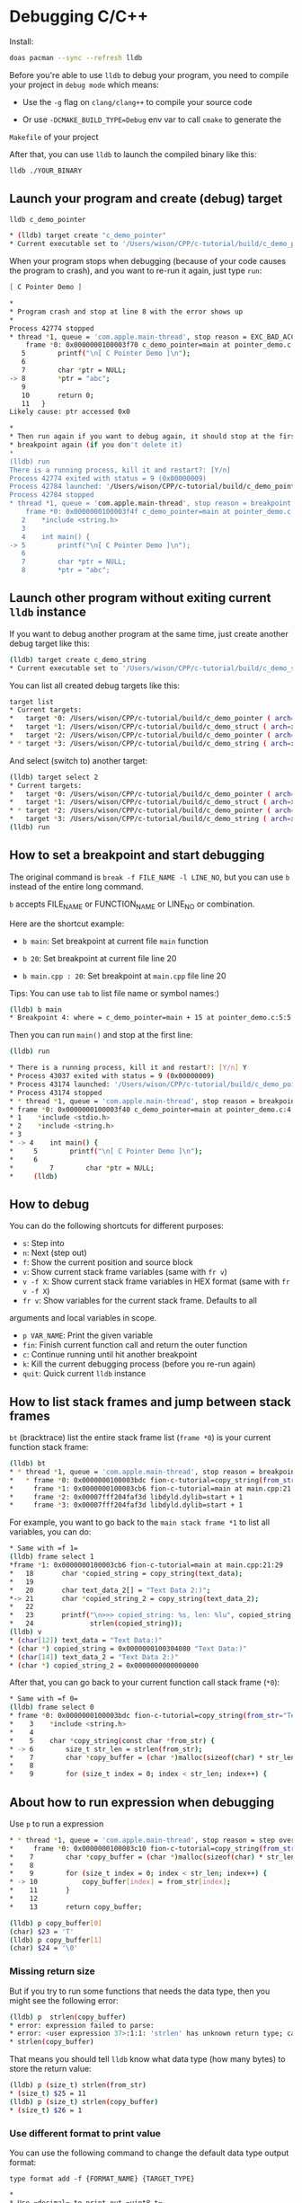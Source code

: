 * Debugging C/C++

Install:
  
#+BEGIN_SRC bash
  doas pacman --sync --refresh lldb
#+END_SRC

Before you're able to use =lldb= to debug your program, you need to compile your
project in =debug mode= which means:

- Use the =-g= flag on =clang/clang++= to compile your source code

- Or use =-DCMAKE_BUILD_TYPE=Debug= env var to call =cmake= to generate the
=Makefile= of your project

After that, you can use =lldb= to launch the compiled binary like this:

#+BEGIN_SRC bash
  lldb ./YOUR_BINARY
#+END_SRC



** Launch your program and create (debug) target

    #+BEGIN_SRC bash
    lldb c_demo_pointer

    * (lldb) target create "c_demo_pointer"
    * Current executable set to '/Users/wison/CPP/c-tutorial/build/c_demo_pointer' (x86_64).
    #+END_SRC

    When your program stops when debugging (because of your code causes the
    program to crash), and you want to re-run it again, just type =run=:

    #+BEGIN_SRC bash
    [ C Pointer Demo ]

    *
    * Program crash and stop at line 8 with the error shows up
    *
    Process 42774 stopped
    * thread *1, queue = 'com.apple.main-thread', stop reason = EXC_BAD_ACCESS (code=1, address=0x0)
        frame *0: 0x0000000100003f70 c_demo_pointer=main at pointer_demo.c:8:10
       5        printf("\n[ C Pointer Demo ]\n");
       6
       7        char *ptr = NULL;
    -> 8        *ptr = "abc";
       9
       10       return 0;
       11   }
    Likely cause: ptr accessed 0x0

    *
    * Then run again if you want to debug again, it should stop at the first
    * breakpoint again (if you don't delete it)
    *
    (lldb) run
    There is a running process, kill it and restart?: [Y/n]
    Process 42774 exited with status = 9 (0x00000009)
    Process 42784 launched: '/Users/wison/CPP/c-tutorial/build/c_demo_pointer' (x86_64)
    Process 42784 stopped
    * thread *1, queue = 'com.apple.main-thread', stop reason = breakpoint 1.1
        frame *0: 0x0000000100003f4f c_demo_pointer=main at pointer_demo.c:5:5
       2    *include <string.h>
       3
       4    int main() {
    -> 5        printf("\n[ C Pointer Demo ]\n");
       6
       7        char *ptr = NULL;
       8        *ptr = "abc";
    #+END_SRC



** Launch other program without exiting current =lldb= instance

    If you want to debug another program at the same time, just create another
    debug target like this:

    #+BEGIN_SRC bash
    (lldb) target create c_demo_string
    * Current executable set to '/Users/wison/CPP/c-tutorial/build/c_demo_string' (x86_64).
    #+END_SRC


    You can list all created debug targets like this:

    #+BEGIN_SRC bash
    target list
    * Current targets:
    *   target *0: /Users/wison/CPP/c-tutorial/build/c_demo_pointer ( arch=x86_64-apple-macosx11.0.0, platform=host, pid=42647, state=stopped )
    *   target *1: /Users/wison/CPP/c-tutorial/build/c_demo_struct ( arch=x86_64-apple-macosx11.0.0, platform=host, pid=42704, state=exited )
    *   target *2: /Users/wison/CPP/c-tutorial/build/c_demo_pointer ( arch=x86_64-apple-macosx11.0.0, platform=host, pid=42784, state=stopped )
    * * target *3: /Users/wison/CPP/c-tutorial/build/c_demo_string ( arch=x86_64-apple-macosx11.0.0, platform=host )
    #+END_SRC

    And select (switch to) another target:

    #+BEGIN_SRC bash
    (lldb) target select 2
    * Current targets:
    *   target *0: /Users/wison/CPP/c-tutorial/build/c_demo_pointer ( arch=x86_64-apple-macosx11.0.0, platform=host, pid=42647, state=stopped )
    *   target *1: /Users/wison/CPP/c-tutorial/build/c_demo_struct ( arch=x86_64-apple-macosx11.0.0, platform=host, pid=42704, state=exited )
    * * target *2: /Users/wison/CPP/c-tutorial/build/c_demo_pointer ( arch=x86_64-apple-macosx11.0.0, platform=host, pid=42784, state=stopped )
    *   target *3: /Users/wison/CPP/c-tutorial/build/c_demo_string ( arch=x86_64-apple-macosx11.0.0, platform=host, pid=43027, state=exited )
    (lldb) run
    #+END_SRC


** How to set a breakpoint and start debugging

The original command is =break -f FILE_NAME -l LINE_NO=, but you can use =b=
instead of the entire long command.

=b= accepts FILE_NAME or FUNCTION_NAME or LINE_NO or combination.

Here are the shortcut example:

- =b main=: Set breakpoint at current file =main= function

- =b 20=: Set breakpoint at current file line 20

- =b main.cpp : 20=: Set breakpoint at =main.cpp= file line 20

Tips: You can use =tab= to list file name or symbol names:)


    #+BEGIN_SRC bash
    (lldb) b main
    * Breakpoint 4: where = c_demo_pointer=main + 15 at pointer_demo.c:5:5, address = 0x0000000100003f4f
    #+END_SRC

Then you can run =main()= and stop at the first line:

    #+BEGIN_SRC bash
    (lldb) run

    * There is a running process, kill it and restart?: [Y/n] Y
    * Process 43037 exited with status = 9 (0x00000009)
    * Process 43174 launched: '/Users/wison/CPP/c-tutorial/build/c_demo_pointer' (x86_64)
    * Process 43174 stopped
    * * thread *1, queue = 'com.apple.main-thread', stop reason = breakpoint 3.1
    * frame *0: 0x0000000100003f40 c_demo_pointer=main at pointer_demo.c:4
    * 1    *include <stdio.h>
    * 2    *include <string.h>
    * 3
    * -> 4    int main() {
    *     5        printf("\n[ C Pointer Demo ]\n");
    *     6
    *         7        char *ptr = NULL;
    *     (lldb)
    #+END_SRC


** How to debug

You can do the following shortcuts for different purposes:

- =s=: Step into
- =n=: Next (step out)
- =f=: Show the current position and source block
- =v=: Show current stack frame variables (same with =fr v=)
- =v -f X=: Show current stack frame variables in HEX format (same with =fr v -f X=)
- =fr v=: Show variables for the current stack frame. Defaults to all
arguments and local variables in scope.
- =p VAR_NAME=: Print the given variable
- =fin=: Finish current function call and return the outer function
- =c=: Continue running until hit another breakpoint
- =k=: Kill the current debugging process (before you re-run again)
- =quit=: Quick current =lldb= instance


** How to list stack frames and jump between stack frames

=bt= (bracktrace) list the entire stack frame list (=frame *0=) is your
current function stack frame:

    #+BEGIN_SRC bash
    (lldb) bt
    * * thread *1, queue = 'com.apple.main-thread', stop reason = breakpoint 1.1
    *   * frame *0: 0x0000000100003bdc fion-c-tutorial=copy_string(from_str="Text Data 2:)") at main.cpp:6:29
    *     frame *1: 0x0000000100003cb6 fion-c-tutorial=main at main.cpp:21:29
    *     frame *2: 0x00007fff204faf3d libdyld.dylib=start + 1
    *     frame *3: 0x00007fff204faf3d libdyld.dylib=start + 1
    #+END_SRC


For example, you want to go back to the =main stack frame *1= to list all
variables, you can do:

    #+BEGIN_SRC bash
    * Same with =f 1=
    (lldb) frame select 1
    *frame *1: 0x0000000100003cb6 fion-c-tutorial=main at main.cpp:21:29
    *   18       char *copied_string = copy_string(text_data);
    *   19
    *   20       char text_data_2[] = "Text Data 2:)";
    *-> 21       char *copied_string_2 = copy_string(text_data_2);
    *   22
    *   23       printf("\n>>> copied_string: %s, len: %lu", copied_string,
    *   24              strlen(copied_string));
    (lldb) v
    * (char[12]) text_data = "Text Data:)"
    * (char *) copied_string = 0x0000000100304080 "Text Data:)"
    * (char[14]) text_data_2 = "Text Data 2:)"
    * (char *) copied_string_2 = 0x0000000000000000
    #+END_SRC


After that, you can go back to your current function call stack frame (=*0=):

    #+BEGIN_SRC bash
    * Same with =f 0=
    (lldb) frame select 0
    * frame *0: 0x0000000100003bdc fion-c-tutorial=copy_string(from_str="Text Data 2:)") at main.cpp:6:29
    *    3    *include <string.h>
    *    4
    *    5    char *copy_string(const char *from_str) {
    * -> 6        size_t str_len = strlen(from_str);
    *    7        char *copy_buffer = (char *)malloc(sizeof(char) * str_len);
    *    8
    *    9        for (size_t index = 0; index < str_len; index++) {
    #+END_SRC


** About how to run expression when debugging

Use =p= to run a expression

    #+BEGIN_SRC bash
    * * thread *1, queue = 'com.apple.main-thread', stop reason = step over
    *     frame *0: 0x0000000100003c10 fion-c-tutorial=copy_string(from_str="Text Data:)") at main.cpp:10:30
    *    7        char *copy_buffer = (char *)malloc(sizeof(char) * str_len);
    *    8
    *    9        for (size_t index = 0; index < str_len; index++) {
    * -> 10           copy_buffer[index] = from_str[index];
    *    11       }
    *    12
    *    13       return copy_buffer;

    (lldb) p copy_buffer[0]
    (char) $23 = 'T'
    (lldb) p copy_buffer[1]
    (char) $24 = '\0'
    #+END_SRC

*** Missing return size

But if you try to run some functions that needs the data type, then you might
see the following error:

        #+BEGIN_SRC bash
        (lldb) p  strlen(copy_buffer)
        * error: expression failed to parse:
        * error: <user expression 37>:1:1: 'strlen' has unknown return type; cast the call to its declared return type
        * strlen(copy_buffer)
        #+END_SRC

That means you should tell =lldb= know what data type (how many bytes) to
store the return value:

        #+BEGIN_SRC bash
        (lldb) p (size_t) strlen(from_str)
        * (size_t) $25 = 11
        (lldb) p (size_t) strlen(copy_buffer)
        * (size_t) $26 = 1
        #+END_SRC


*** Use different format to print value
You can use the following command to change the default data type
output format:

=type format add -f {FORMAT_NAME} {TARGET_TYPE}=

        #+BEGIN_SRC bash
        *
        * Use =decimal= to print out =uint8_t=
        *
        (lldb) type format add -f d uint8_t
        (lldb) p ((Person *)element)->age
        (u8) $20 = 99

        *
        * Use =Uppercase Hex= to print out =uint8_t=
        *
        (lldb) type format add -f X uint8_t
        (lldb) p ((Person *)element)->age
        (u8) $21 = 0x63

        *
        * Use =Character= to print out =uint8_t=
        *
        (lldb) type format add -f c uint8_t
        (lldb) p ((Person *)element)->age
        (u8) $22 = 'c'
        #+END_SRC


Here is the supported =format name=:

        #+BEGIN_SRC bash
        "default"
        'B' or "boolean"
        'b' or "binary"
        'y' or "bytes"
        'Y' or "bytes with ASCII"
        'c' or "character"
        'C' or "printable character"
        'F' or "complex float"
        's' or "c-string"
        'd' or "decimal"
        'E' or "enumeration"
        'x' or "hex"
        'X' or "uppercase hex"
        'f' or "float"
        'o' or "octal"
        'O' or "OSType"
        'U' or "unicode16"
        "unicode32"
        'u' or "unsigned decimal"
        'p' or "pointer"
        "char[]"
        "int8_t[]"
        "uint8_t[]"
        "int16_t[]"
        "uint16_t[]"
        "int32_t[]"
        "uint32_t[]"
        "int64_t[]"
        "uint64_t[]"
        "float16[]"
        "float32[]"
        "float64[]"
        "uint128_t[]"
        'I' or "complex integer"
        'a' or "character array"
        'A' or "address"
        "hex float"
        'i' or "instruction"
        'v' or "void"
        'u' or "unicode8"
        #+END_SRC


*** How to print array:

Use =parray {PRINT_ELEMENT_COUNT} {ARRAY_PTR}= to print any type of arrays:

Assumer=self->data= is a =void *=, then you can cast it to any pointer
and print the array:

        #+BEGIN_SRC bash
        * Treat it as =int []= and print 2 element
        (lldb) parray 2 (int *)self->data
        (int *) $2 = 0x00000008276fa0d8 {
        (int) [0] = 10
        (int) [1] = -1515870811
        }

        * Treat it as =int []= and print 5 element
        (lldb) parray 5 (int *)self->data
        (int *) $3 = 0x00000008276fa0d8 {
        (int) [0] = 10
        (int) [1] = -1515870811
        (int) [2] = 1
        (int) [3] = 0
        (int) [4] = 1
        }

        * Treat it as =char []= and print 4 element
        (lldb) parray 5 (char *)self->data
        (char *) $4 = 0x00000008276fa0d8 "\n" {
        (char) [0] = '\n'
        (char) [1] = '\0'
        (char) [2] = '\0'
        (char) [3] = '\0'
        (char) [4] = '\xa5'
        }
        #+END_SRC


*** How to print memory data:

Use =memory read= to print memory:

        #+BEGIN_SRC bash
        *
        * --size =sizeof(int)=: Byte size of each memory chunk, use == to run expression
        * --count 2: Show 2 items (memory chunks)
        * --format X: Show bytes as Hex (uppercase)
        * =self->data=: Read memory from this address
        *
        (lldb) memory read --size =sizeof(int)= --count 2 --format X =self->data=
        0x8276fa0d8: 0x0000000A
        0x8276fa0dc: 0xA5A5A5A5

        *
        * This is the shortcut, same with above
        *
        (lldb) memory read -s4 -c2 -fX =self->data=
        0x8276fa0d8: 0x0000000A
        0x8276fa0dc: 0xA5A5A5A5
        #+END_SRC



Sample to print the custom struct:

        #+END_SRCc
        typedef struct {
            char first_name[10];
            char last_name[10];
            u8 age;
        } Person;

        Person wison = {.first_name = "Wison", .last_name = "Ye", .age = 88};
        Person fion = {.first_name = "Fion", .last_name = "Li", .age = 99};
        #+END_SRC


        #+BEGIN_SRC bash
        memory read -s =sizeof(Person)= -c2 -fX =self->items=
        * 0x827c1c090: 0x580000000000000000655900000000006E6F736957
        * 0x827c1c0a5: 0x630000000000000000694C0000000000006E6F6946
        #+END_SRC

        =58=: wison.age

        =00000000000000006559=: wison.last_name

        =00000000006E6F736957=: wison.first_name

        </br>

        =63=: fion.age

        =0000000000000000694C=: fion.last_name

        =0000000000006E6F6946=: fion.first_name



*** How to use =printf= to print realtime stuff:

You need to use =p (void) printf()= to run a realtime =printf= function
when debugging:


#+BEGIN_SRC bash
    (lldb) p (void) printf("\n>>> hello\n")

    >>> hello
#+END_SRC

Pay attention:

If you didn't see any output after calling any =printf= (no matter call
makes in your source code or by running =p (void) printf()=), that's 
because the =printf()= doesn't emmit a =\n= yet.

In that case, you need to flush the =stdout= buffer by running the
following command:

#+BEGIN_SRC bash
  p (void) fflush(0)
#+END_SRC

Right now, you should see the previous =printf= content:)

One more case, if you try to =printf= a pointer that return from =malloc=,
then you have to add the =&= to that pointer variable. Otherwise, it
just print the content that =malloc= pointer points to:

        #+BEGIN_SRC bash
        * 74       if (temp_len > 0) {
        * 75           this->_buffer = new char[temp_len + 1];
        * 76           memcpy(this->_buffer, other_str, temp_len);
        * -> 77           this->_buffer[temp_len] = '\0';
        * 78

        (lldb) v this->_buffer
        (char *) this->_buffer = 0x00000001002053f0 "Wison"

        (lldb) p (void) printf("this->_buffer address: %p\n", this->_buffer)
        * this->_buffer address: 0x1002053f0
        #+END_SRC

        As, you can see above, =lldb= can't print the local stack variable's
        pointer (return by =malloc=). It alwasy print the pointer that points
        to the =Wison= static string locates at =static= memory area (lower
        address)

        So you have to add the =&= explicitly to print the local stack variable's
        address (higher address):

        #+BEGIN_SRC bash
        (lldb) p (void) printf("this->_buffer address: %p\n", &this->_buffer)
        * this->_buffer address: 0x7ffeefbfeef8
        #+END_SRC


** How to manage breakpoints

- =br list=: List all breakpoints

- =br del=: Delete all breakpoints

- =br del BREAKPOINT_NO=: Delete the given breakpoint


*** Use =gui=

After created debug target and set a breakpoint (e.g. =b main=), type =gui=
to launch the LLDB GUI for convenient debugging:

![lldb-gui](./images/lldb-gui.png) 

- =Tab=: Switch between panels
- =LLDB (F1) -> Exit=: Exit current =gui=
- =up/down=: Switch vars in =Variables= panel
- =right=: Expand var to see value in =Variables= panel

